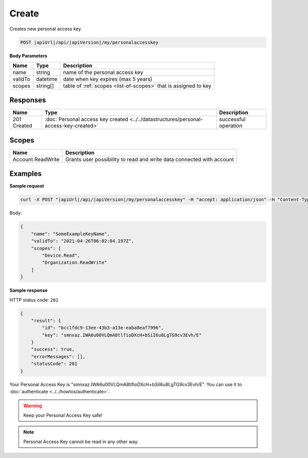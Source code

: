 Create
=========================

Creates new personal access key.

.. code-block:: sh

    POST |apiUrl|/api/|apiVersion|/my/personalaccesskey

**Body Parameters**

+--------------------+---------------+----------------------------------------------------------------+
| Name               | Type          | Description                                                    |
+====================+===============+================================================================+
| name               | string        | name of the personal access key                                |
+--------------------+---------------+----------------------------------------------------------------+
| validTo            | datetime      | date when key expires (max 5 years)                            |
+--------------------+---------------+----------------------------------------------------------------+
| scopes             | string[]      | table of :ref:`scopes <list-of-scopes>` that is assigned to key|
+--------------------+---------------+----------------------------------------------------------------+

Responses 
-------------

+------------------------+------------------------------------------------------------------------------------------+--------------------------+
| Name                   | Type                                                                                     | Description              |
+========================+==========================================================================================+==========================+
| 201 Created            | :doc:`Personal access key created <../../datastructures/personal-access-key-created>`    | successful operation     |
+------------------------+------------------------------------------------------------------------------------------+--------------------------+

Scopes
-------------

+--------------------+-------------------------------------------------------------------------------+
| Name               | Description                                                                   |
+====================+===============================================================================+
| Account.ReadWrite  | Grants user possibility to read and write data connected with account         |
+--------------------+-------------------------------------------------------------------------------+

Examples
-------------

**Sample request**

.. code-block:: sh

    curl -X POST "|apiUrl|/api/|apiVersion|/my/personalaccesskey" -H "accept: application/json" -H "Content-Type: application/json-patch+json" -H "Authorization: Bearer <<access token>>" -d "<<body>>"

Body:

.. code-block:: js

        {
            "name": "SomeExampleKeyName",
            "validTo": "2021-04-26T06:02:04.197Z",
            "scopes": [
                "Device.Read",
                "Organization.ReadWrite"
            ]
        }

**Sample response**

HTTP status code: ``201``

.. code-block:: js

        {
            "result": {
                "id": "bcc1fdc9-13ee-43b3-a13e-eaba8eaf7996",
                "key": "smnxaz.IWA6u00VLQmA8tlfioDXcH+bSiI6u8LgTG9cv3Evh/E"
            }
            "success": true,
            "errorMessages": [],
            "statusCode": 201
        }

Your Personal Access Key is "smnxaz.IWA6u00VLQmA8tlfioDXcH+bSiI6u8LgTG9cv3Evh/E". You can use it to :doc:`authenticate <../../howtos/authenticate>`.  

.. warning::
    Keep your Personal Access Key safe! 

.. note::
    Personal Access Key cannot be read in any other way.
